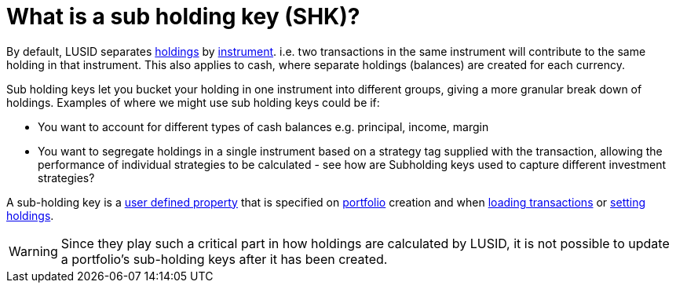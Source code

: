 = What is a sub holding key (SHK)?

By default, LUSID separates xref:reference/holdings.adoc[holdings] by xref:reference/instrument.adoc[instrument].
i.e. two transactions in the same instrument will contribute to the same holding in that instrument.
This also applies to cash, where separate holdings (balances) are created for each currency.

Sub holding keys let you bucket your holding in one instrument into different groups, giving a more granular break down of holdings.
Examples of where we might use sub holding keys could be if:

* You want to account for different types of cash balances
e.g. principal, income, margin

* You want to segregate holdings in a single instrument based on a strategy tag supplied with the transaction, allowing the performance of individual strategies to be calculated - see how are Subholding keys used to capture different investment strategies?


A sub-holding key is a xref:how-to/user-defined-properties.adoc[user defined property] that is specified on xref:reference/portfolio/index.adoc[portfolio] creation and when xref:how-to/transactions/load-transactions.adoc[loading transactions] or xref:how-to/holdings/set-holdings.adoc[setting holdings].

[WARNING]
====
Since they play such a critical part in how holdings are calculated by LUSID, it is not possible to update a portfolio's sub-holding keys after it has been created.
====



